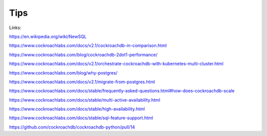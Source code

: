 Tips
====


Links:

https://en.wikipedia.org/wiki/NewSQL

https://www.cockroachlabs.com/docs/v2.1/cockroachdb-in-comparison.html

https://www.cockroachlabs.com/blog/cockroachdb-2dot1-performance/

https://www.cockroachlabs.com/docs/v2.1/orchestrate-cockroachdb-with-kubernetes-multi-cluster.html

https://www.cockroachlabs.com/blog/why-postgres/

https://www.cockroachlabs.com/docs/v2.1/migrate-from-postgres.html

https://www.cockroachlabs.com/docs/stable/frequently-asked-questions.html#how-does-cockroachdb-scale

https://www.cockroachlabs.com/docs/stable/multi-active-availability.html

https://www.cockroachlabs.com/docs/stable/high-availability.html

https://www.cockroachlabs.com/docs/stable/sql-feature-support.html

https://github.com/cockroachdb/cockroachdb-python/pull/14


